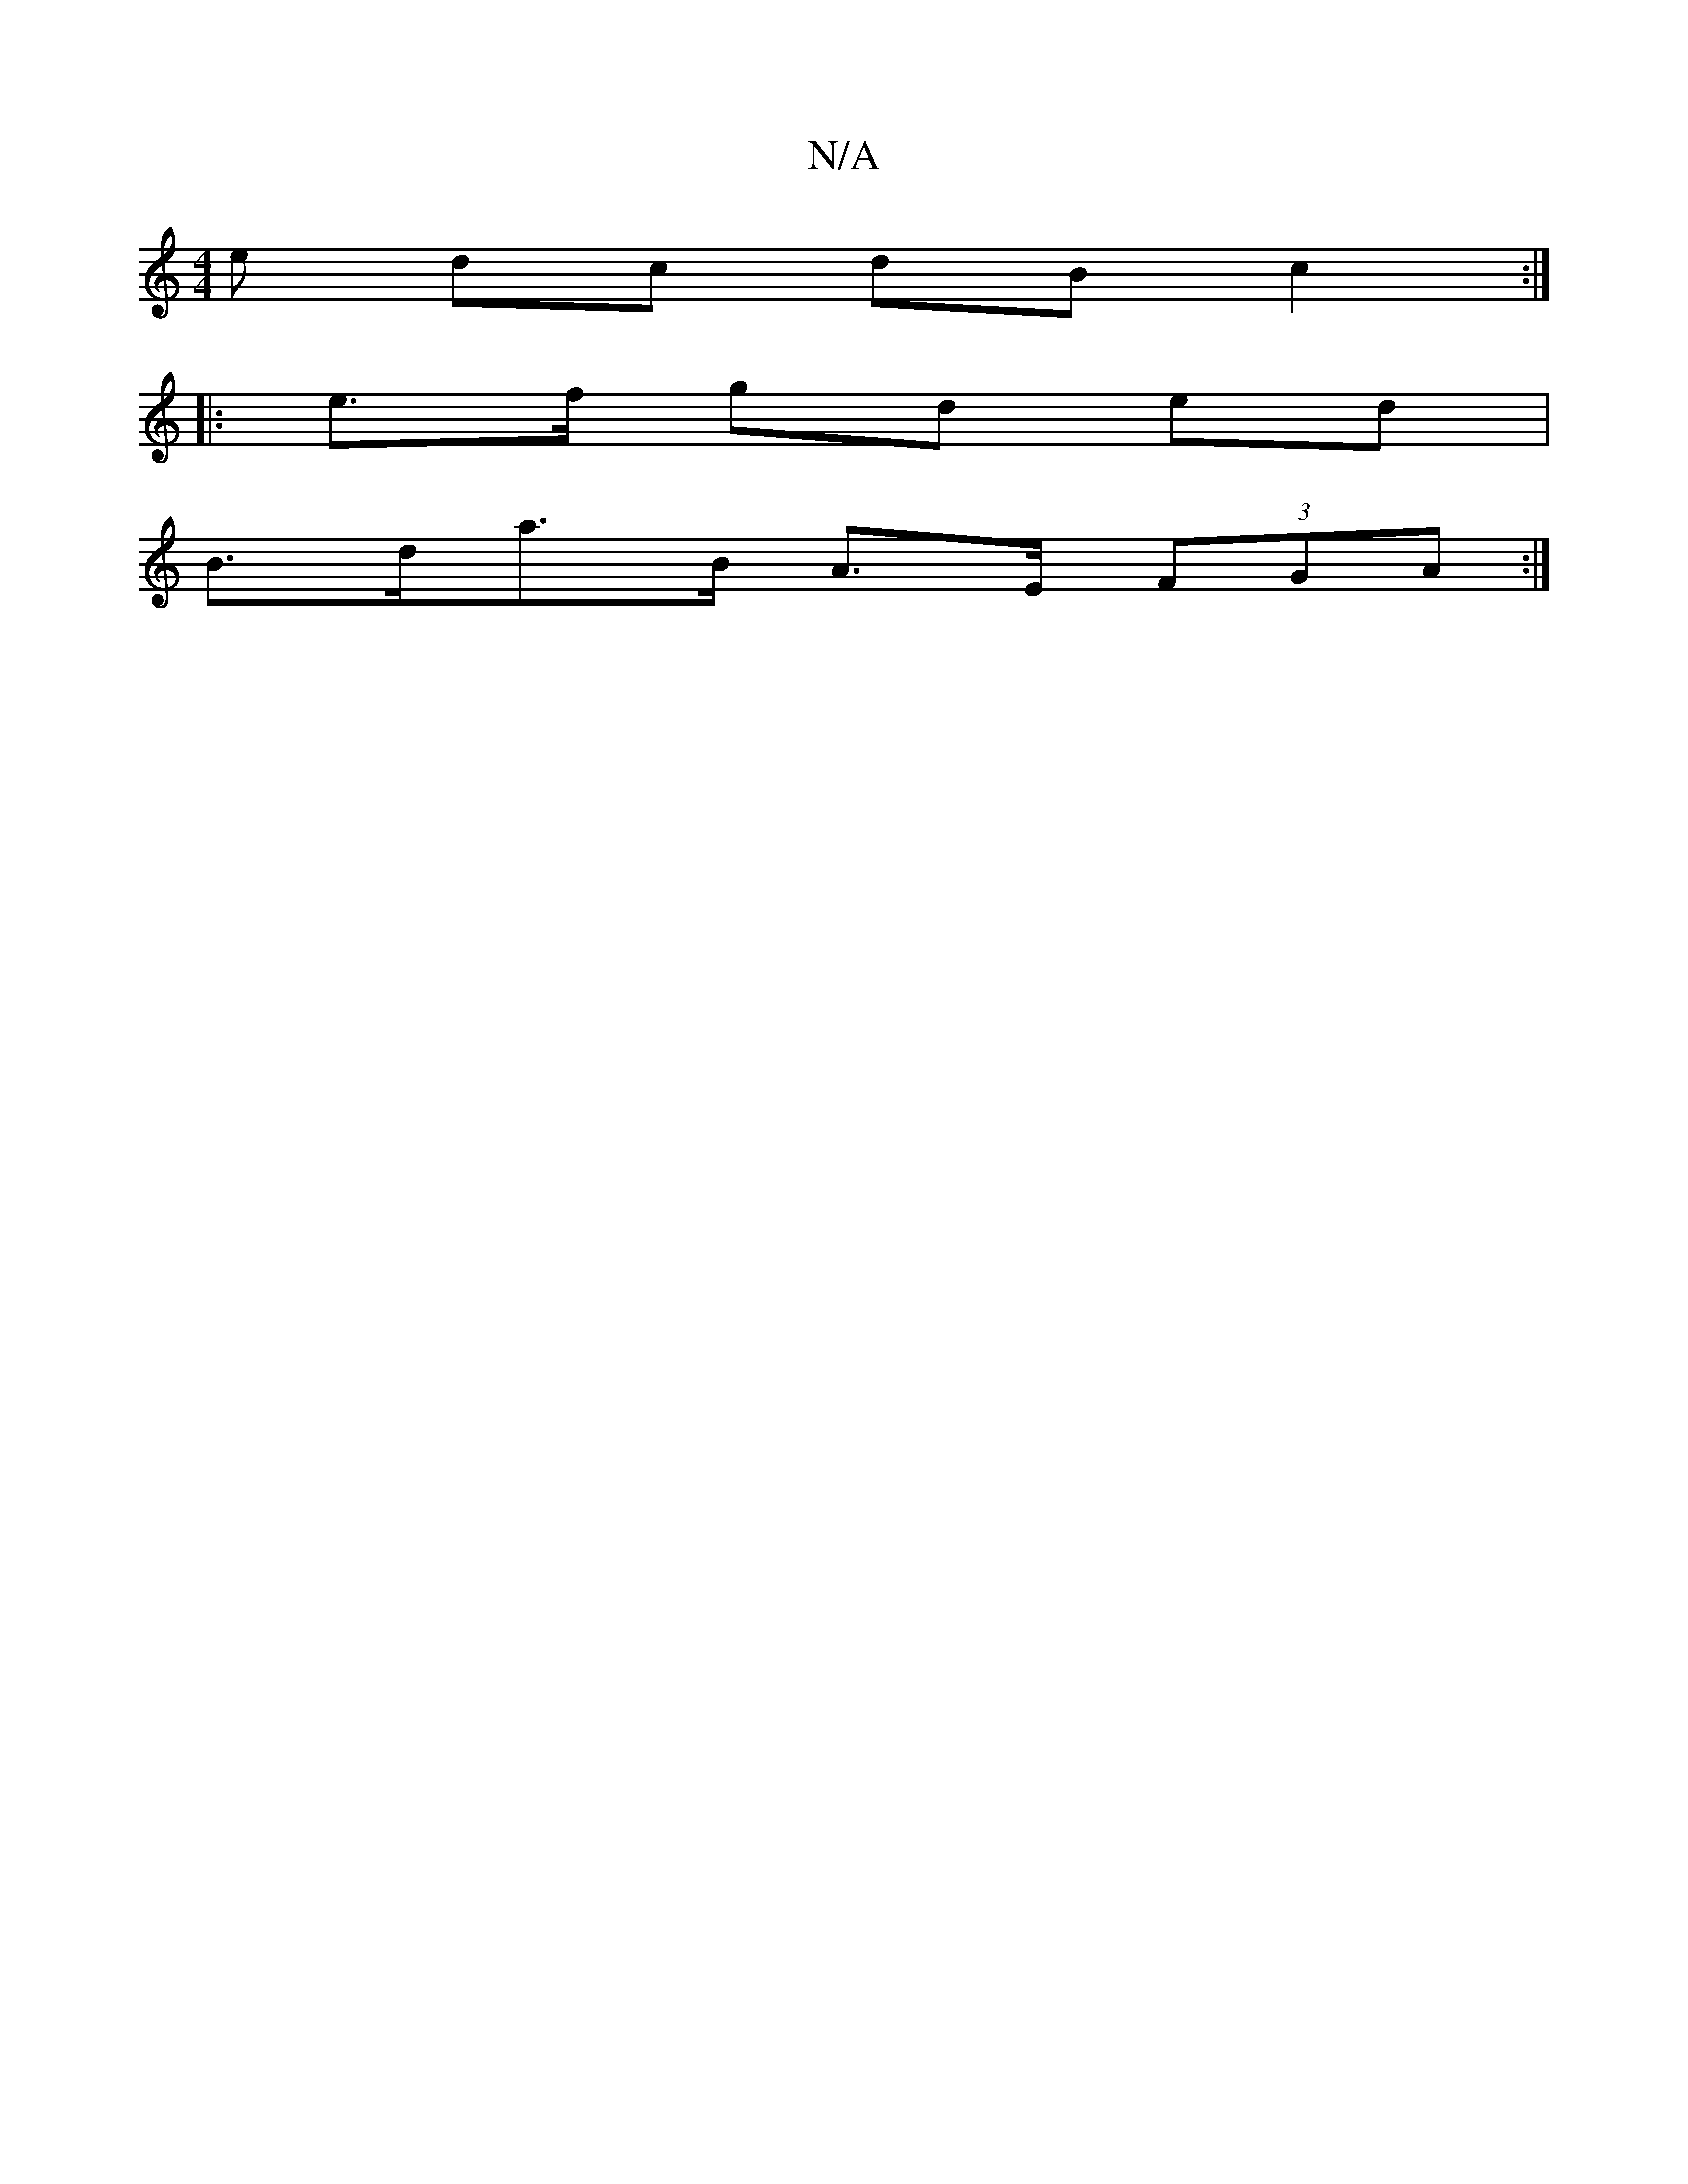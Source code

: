 X:1
T:N/A
M:4/4
R:N/A
K:Cmajor
e dc dB- c2:|
|: e>f gd ed |
B>da>B A>E (3FGA :|
K:C/E/F/E/)DC E3:|

|:B2A2 B3c||
 :|:
DF DF ED|E2AA FG D2|EG dG FE|DA,/B/ AG/B/ :|2 G4 ||
[1 FLEFABc dc|A2G2 F2D2:|2 AFcf edcd|aeeB d2:|
|: deed efgf|e